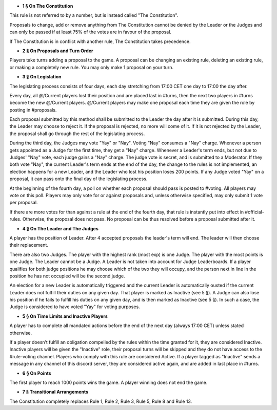 - **1 § On The Constitution**

This rule is not referred to by a number, but is instead called "The Constitution".

Proposals to change, add or remove anything from The Constitution cannot be denied by the Leader or the Judges and can only be passed if at least 75% of the votes are in favour of the proposal.

If The Constitution is in conflict with another rule, The Constitution takes precedence. 


- **2 § On Proposals and Turn Order**

Players take turns adding a proposal to the game. A proposal can be changing an existing rule, deleting an existing rule, or making a completely new rule. You may only make 1 proposal on your turn.


- **3 § On Legislation**

The legislating process consists of four days, each day stretching from 17:00 CET one day to 17:00 the day after.

Every day, all @/Current players lost their position and are placed last in #turns, then the next two players in #turns become the new @/Current players. @/Current players may make one proposal each time they are given the role by posting in #proposals.

Each proposal submitted by this method shall be submitted to the Leader the day after it is submitted. During this day, the Leader may choose to reject it. If the proposal is rejected, no more will come of it. If it is not rejected by the Leader, the proposal shall go through the rest of the legislating process.

During the third day, the Judges may vote "Yay" or "Nay". Voting "Nay" consumes a "Nay" charge. Whenever a person gets appointed as a Judge for the first time, they get a "Nay" charge. Whenever a Leader's term ends, but not due to Judges' "Nay" vote, each judge gains a "Nay" charge. The judge vote is secret, and is submitted to a Moderator. If they both vote "Nay", the current Leader's term ends at the end of the day, the change to the rules is not implemented, an election happens for a new Leader, and the Leader who lost his position loses 200 points. If any Judge voted "Yay" on a proposal, it can pass onto the final day of the legislating process.

At the beginning of the fourth day, a poll on whether each proposal should pass is posted to #voting. All players may vote on this poll. Players may only vote for or against proposals and, unless otherwise specified, may only submit 1 vote per proposal.

If there are more votes for than against a rule at the end of the fourth day, that rule is instantly put into effect in #official-rules. Otherwise, the proposal does not pass. No proposal can be thus resolved before a proposal submitted after it.


- **4 § On The Leader and The Judges**

A player has the position of Leader. After 4 accepted proposals the leader's term will end. The leader will then choose their replacement.

There are also two Judges. The player with the highest rank (most exp) is one Judge. The player with the most points is one Judge. The Leader cannot be a Judge. A Leader is not taken into account for Judge Leaderboards. If a player qualifies for both judge positions he may choose which of the two they will occupy, and the person next in line in the position he has not occupied will be the second judge. 

An election for a new Leader is automatically triggered and the current Leader is automatically ousted if the current Leader does not fulfill their duties on any given day. That player is marked as Inactive (see 5 §). A Judge can also lose his position if he fails to fulfill his duties on any given day, and is then marked as Inactive (see 5 §). In such a case, the Judge is considered to have voted "Yay" for voting purposes.


- **5 § On Time Limits and Inactive Players**

A player has to complete all mandated actions before the end of the next day (always 17:00 CET) unless stated otherwise.

If a player doesn’t fulfill an obligation compelled by the rules within the time granted for it, they are considered Inactive. Inactive players will be given the "Inactive" role, their proposal turns will be skipped and they do not have access to the #rule-voting channel. Players who comply with this rule are considered Active. If a player tagged as "Inactive" sends a message in any channel of this discord server, they are considered active again, and are added in last place in #turns.


- **6 § On Points**

The first player to reach 1000 points wins the game. A player winning does not end the game.


- **7 § Transitional Arrangements**

The Constitution completely replaces Rule 1, Rule 2, Rule 3, Rule 5, Rule 8 and Rule 13.
